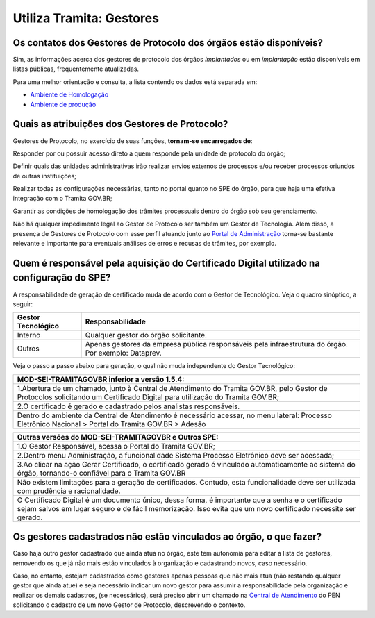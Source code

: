 Utiliza Tramita: Gestores
=========================

Os contatos dos Gestores de Protocolo dos órgãos estão disponíveis?
++++++++++++++++++++++++++++++++++++++++++++++++++++++++++++++++++++

Sim, as informações acerca dos gestores de protocolo dos órgãos *implantados* ou em *implantação* estão disponíveis em listas públicas, frequentemente atualizadas.

Para uma melhor orientação e consulta, a lista contendo os dados está separada em:

* `Ambiente de Homologação <https://homolog.gestaopen.processoeletronico.gov.br/listarGestoresProtocolo>`_
* `Ambiente de produção <https://gestaopen.processoeletronico.gov.br/listarGestoresProtocolo>`_

Quais as atribuições dos Gestores de Protocolo?
+++++++++++++++++++++++++++++++++++++++++++++++

Gestores de Protocolo, no exercício de suas funções, **tornam-se encarregados de**: 

Responder por ou possuir acesso direto a quem responde pela unidade de protocolo do órgão; 

Definir quais das unidades administrativas irão realizar envios externos de processos e/ou receber processos oriundos de outras instituições; 

Realizar todas as configurações necessárias, tanto no portal quanto no SPE do órgão, para que haja uma efetiva integração com o Tramita GOV.BR; 

Garantir as condições de homologação dos trâmites processuais dentro do órgão sob seu gerenciamento. 

Não há qualquer impedimento legal ao Gestor de Protocolo ser também um Gestor de Tecnologia. Além disso, a presença de Gestores de Protocolo com esse perfil atuando junto ao `Portal de Administração <https://gestaopen.processoeletronico.gov.br/>`_ torna-se bastante relevante e importante para eventuais análises de erros e recusas de trâmites, por exemplo. 

Quem é responsável pela aquisição do Certificado Digital utilizado na configuração do SPE?
+++++++++++++++++++++++++++++++++++++++++++++++++++++++++++++++++++++++++++++++++++++++++++

A responsabilidade de geração de certificado muda de acordo com o Gestor de Tecnológico. Veja o quadro sinóptico, a seguir: 

.. list-table::
   :header-rows: 1

   - * Gestor Tecnológico
     * Responsabilidade
   - * Interno
     * Qualquer gestor do órgão solicitante.
   - * Outros
     * Apenas gestores da empresa pública responsáveis pela infraestrutura do órgão. Por exemplo: Dataprev. 

Veja o passo a passo abaixo para geração, o qual não muda independente do Gestor Tecnológico:

.. list-table::
   :header-rows: 1
   
   - * MOD-SEI-TRAMITAGOVBR inferior a versão 1.5.4:
   - * 1.Abertura de um chamado, junto à Central de Atendimento do Tramita GOV.BR, pelo Gestor de Protocolos solicitando um Certificado Digital para utilização do Tramita GOV.BR; 
   - * 2.O certificado é gerado e cadastrado pelos analistas responsáveis. 
   - * Dentro do ambiente da Central de Atendimento é necessário acessar, no menu lateral: Processo Eletrônico Nacional   > Portal do Tramita GOV.BR >  Adesão

.. list-table::
   :header-rows: 1
   
   - * Outras versões do MOD-SEI-TRAMITAGOVBR e Outros SPE:
   - * 1.O Gestor Responsável, acessa o Portal do Tramita GOV.BR; 
   - * 2.Dentro menu Administração, a funcionalidade Sistema Processo Eletrônico deve ser acessada; 
   - * 3.Ao clicar na ação Gerar Certificado, o certificado gerado é vinculado automaticamente ao sistema do órgão, tornando-o confiável para o Tramita GOV.BR
   - * Não existem limitações para a geração de certificados. Contudo, esta funcionalidade deve ser utilizada com prudência e racionalidade. 
   - * O Certificado Digital é um documento único, dessa forma, é importante que a senha e o certificado sejam salvos em lugar seguro e de fácil memorização. Isso evita que um novo certificado necessite ser gerado.

Os gestores cadastrados não estão vinculados ao órgão, o que fazer?
++++++++++++++++++++++++++++++++++++++++++++++++++++++++++++++++++++

Caso haja outro gestor cadastrado que ainda atua no órgão, este tem autonomia para editar a lista de gestores, removendo os que já não mais estão vinculados à organização e cadastrando novos, caso necessário. 

Caso, no entanto, estejam cadastrados como gestores apenas pessoas que não mais atua (não restando qualquer gestor que ainda atue) e seja necessário indicar um novo gestor para assumir a responsabilidade pela organização e realizar os demais cadastros, (se necessários), será preciso abrir um chamado na `Central de Atendimento <https://www.gov.br/gestao/pt-br/assuntos/central-de-atendimento>`_ do PEN solicitando o cadastro de um novo Gestor de Protocolo, descrevendo o contexto. 

